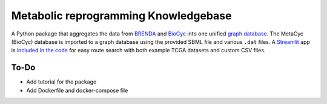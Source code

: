 Metabolic reprogramming Knowledgebase
=====================================

.. image:: https://img.shields.io/pypi/v/metabolike
    :alt: PyPI release
    :target: https://pypi.org/project/metabolike/
.. image:: https://readthedocs.org/projects/metabolike/badge/?version=stable&style=flat
    :alt: Documentation status for stable version
    :target: https://metabolike.readthedocs.io/en/stable/
.. image:: https://img.shields.io/github/workflow/status/y1zhou/metabolike/PyTest?label=test
    :alt: PyTest workflow status
    :target: https://github.com/y1zhou/metabolike/actions/workflows/pytest.yml
.. image:: https://codecov.io/gh/y1zhou/metabolike/branch/main/graph/badge.svg
    :alt: Code coverage
    :target: https://codecov.io/gh/y1zhou/metabolike
.. image:: https://github.com/y1zhou/metabolike/workflows/CodeQL/badge.svg
    :alt: CodeQL analysis
    :target: https://github.com/y1zhou/metabolike/actions/workflows/codeql-analysis.yml
.. image:: https://img.shields.io/github/license/y1zhou/metabolike
    :alt: Package license
    :target: https://github.com/y1zhou/metabolike/blob/main/LICENSE
.. image:: https://img.shields.io/badge/code%20style-black-000000
    :alt: Code styled with Black
    :target: https://github.com/psf/black
.. image:: https://img.shields.io/github/commits-since/y1zhou/metabolike/latest/main
    :alt: GitHub commits since latest release (by date) for main branch
    :target: https://github.com/y1zhou/metabolike/commits/main

A Python package that aggregates the data from BRENDA_ and BioCyc_ into one unified `graph database`_.
The MetaCyc (BioCyc) database is imported to a graph database using the provided SBML file and various ``.dat`` files.
A `Streamlit`_ app is `included in the code`_ for easy route search with both example TCGA datasets and custom CSV files.

.. _BRENDA: https://brenda-enzymes.org/
.. _BioCyc: https://biocyc.org/
.. _graph database: https://neo4j.com/
.. _Streamlit: https://streamlit.io/
.. _included in the code: https://github.com/y1zhou/metabolike/blob/main/metabolike/api/main.py

To-Do
-----

* Add tutorial for the package
* Add Dockerfile and docker-compose file
